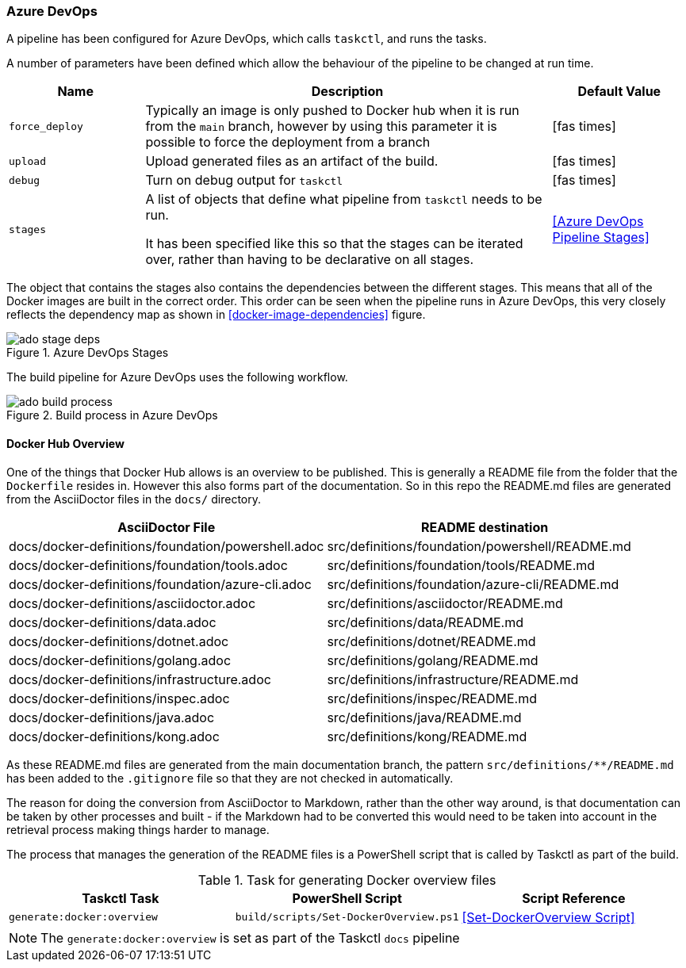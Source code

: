 :src_docs_path: docs/docker-definitions
:dst_docs_path: src/definitions

=== Azure DevOps

A pipeline has been configured for Azure DevOps, which calls `taskctl`, and runs the tasks.

A number of parameters have been defined which allow the behaviour of the pipeline to be changed at run time.

[cols="1,3,1a",stripes=even,options=header]
|===
| Name | Description | Default Value
| `force_deploy` | Typically an image is only pushed to Docker hub when it is run from the `main` branch, however by using this parameter it is possible to force the deployment from a branch | icon:fas-times[]
| `upload` | Upload generated files as an artifact of the build. | icon:fas-times[]
| `debug` | Turn on debug output for `taskctl` | icon:fas-times[]
| `stages` | A list of objects that define what pipeline from `taskctl` needs to be run.

It has been specified like this so that the stages can be iterated over, rather than having to be declarative on all stages. | <<Azure DevOps Pipeline Stages>> 
|===

The object that contains the stages also contains the dependencies between the different stages. This means that all of the Docker images are built in the correct order. This order can be seen when the pipeline runs in Azure DevOps, this very closely reflects the dependency map as shown in <<docker-image-dependencies>> figure.

.Azure DevOps Stages
image::images/ado-stage-deps.png[]

The build pipeline for Azure DevOps uses the following workflow.

.Build process in Azure DevOps
image::images/ado-build-process.png[]

==== Docker Hub Overview

One of the things that Docker Hub allows is an overview to be published. This is generally a README file from the folder that the `Dockerfile` resides in. However this also forms part of the documentation. So in this repo the README.md files are generated from the AsciiDoctor files in the `docs/` directory.

[cols="1,1",options=header,stripes=even]
|===
| AsciiDoctor File | README destination
| {src_docs_path}/foundation/powershell.adoc | {dst_docs_path}/foundation/powershell/README.md
| {src_docs_path}/foundation/tools.adoc | {dst_docs_path}/foundation/tools/README.md
| {src_docs_path}/foundation/azure-cli.adoc | {dst_docs_path}/foundation/azure-cli/README.md
| {src_docs_path}/asciidoctor.adoc | {dst_docs_path}/asciidoctor/README.md
| {src_docs_path}/data.adoc | {dst_docs_path}/data/README.md
| {src_docs_path}/dotnet.adoc | {dst_docs_path}/dotnet/README.md
| {src_docs_path}/golang.adoc | {dst_docs_path}/golang/README.md
| {src_docs_path}/infrastructure.adoc | {dst_docs_path}/infrastructure/README.md
| {src_docs_path}/inspec.adoc | {dst_docs_path}/inspec/README.md
| {src_docs_path}/java.adoc | {dst_docs_path}/java/README.md
| {src_docs_path}/kong.adoc | {dst_docs_path}/kong/README.md
|===

As these README.md files are generated from the main documentation branch, the pattern `src/definitions/**/README.md` has been added to the `.gitignore` file so that they are not checked in automatically.

The reason for doing the conversion from AsciiDoctor to Markdown, rather than the other way around, is that documentation can be taken by other processes and built - if the Markdown had to be converted this would need to be taken into account in the retrieval process making things harder to manage.

The process that manages the generation of the README files is a PowerShell script that is called by Taskctl as part of the build.

.Task for generating Docker overview files
[options=header,stripes=even]
|===
| Taskctl Task | PowerShell Script | Script Reference
| `generate:docker:overview` | `build/scripts/Set-DockerOverview.ps1` | <<Set-DockerOverview Script>>
|===

NOTE: The `generate:docker:overview` is set as part of the Taskctl `docs` pipeline
